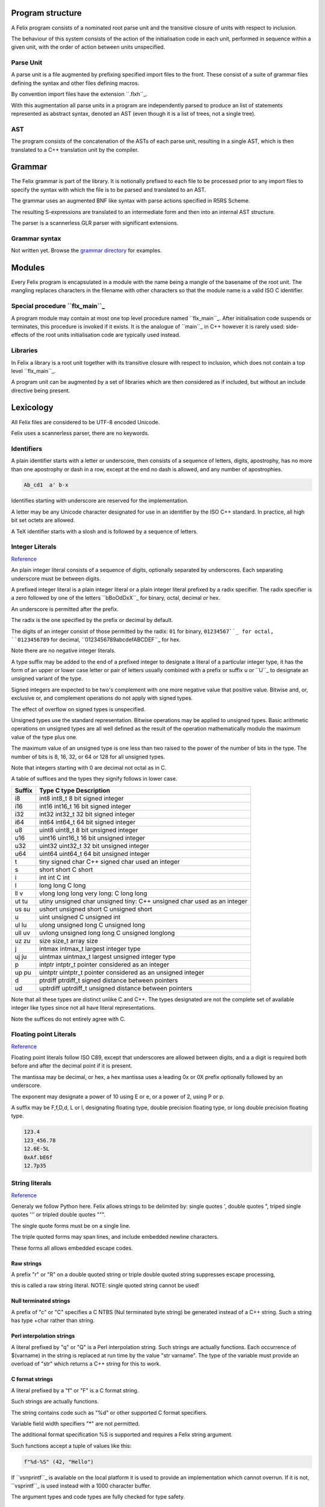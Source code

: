 Program structure
=================

A Felix program consists of a nominated root parse unit and
the transitive closure of units with respect to inclusion.

The behaviour of this system consists of the action of the
initialisation code in each unit, performed in sequence
within a given unit, with the order of action between
units unspecified.

Parse Unit
----------

A parse unit is a file augmented by prefixing specified import
files to the front. These consist of a suite of grammar files
defining the syntax and other files defining macros.

By convention import files have the extension ``.flxh``_.

With this augmentation all parse units in a program
are independently parsed to produce an list of statements
represented as abstract syntax, denoted an AST (even
though it is a list of trees, not a single tree).

AST
---

The program consists of the concatenation of the ASTs
of each parse unit, resulting in a single AST, which
is then translated to a C++ translation unit by the
compiler.

Grammar
=======

The Felix grammar is part of the library.
It is notionally prefixed to each file to be processed
prior to any import files to specify the syntax
with which the file is to be parsed and translated to
an AST.

The grammar uses an augmented BNF like syntax
with parse actions specified in R5RS Scheme.

The resulting S-expressions are translated to
an intermediate form and then into an internal
AST structure.

The parser is a scannerless GLR parser with significant
extensions.

Grammar syntax
--------------

Not written yet. Browse the 
`grammar directory <http://felix-lang.org/share/lib/grammar>`_
for examples.

Modules
=======

Every Felix program is encapsulated in a module with
the name being a mangle of the basename of the root unit.
The mangling replaces characters in the filename with
other characters so that the module name is a valid
ISO C identifier.

Special procedure ``flx_main``_
------------------------------

A program module may contain at most one top level
procedure named ``flx_main``_. After initialisation 
code suspends or terminates, this procedure is invoked
if it exists. It is the analogue of ``main``_ in C++
however it is rarely used: side-effects of the
root units initialisation code are typically used instead.

Libraries
---------

In Felix a library is a root unit together with its
transitive closure with respect to inclusion,
which does not contain a top level ``flx_main``_.

A program unit can be augmented by a set of libraries
which are then considered as if included, but without
an include directive being present.


Lexicology
==========

All Felix files are considered to be UTF-8 encoded Unicode.

Felix uses a scannerless parser, there are no keywords.

Identifiers
-----------

A plain identifier starts with a letter or underscore,
then consists of a sequence of letters, digits, apostrophy, has no more
than one apostrophy or dash in a row, except at the end no dash is
allowed, and any number of apostrophies.

.. code:: felix
   
   Ab_cd1  a' b-x

Identifies starting with underscore are reserved for the implementation.

A letter may be any Unicode character designated for use in an identifier
by the ISO C++ standard. In practice, all high bit set octets are allowed.

A TeX identifier starts with a slosh and is followed by a sequence
of letters. 

Integer Literals
----------------


`Reference <http://felix-lang.org/share/lib/grammar/grammar_int_lexer.flxh>`_

An plain integer literal consists of a sequence of digits,
optionally separated by underscores. Each separating
underscore must be between digits.

A prefixed integer literal is a plain integer literal
or a plain integer literal prefixed by a radix specifier.
The radix specifier is a zero followed by one of
the letters ``bBoOdDxX``_ for binary, octal, decimal or hex.

An underscore is permitted after the prefix.

The radix is the one specified by the prefix or decimal
by default.

The digits of an integer consist of those permitted
by the radix: ``01`` for binary, ``01234567``_
for octal, ``0123456789`` for decimal, ``0123456789abcdefABCDEF``_
for hex.

Note there are no negative integer literals.

A type suffix may be added to the end of a prefixed
integer to designate a literal of a particular integer type,
it has the form of an upper or lower case letter or pair of
letters usually combined with a prefix or suffix ``u`` or ``U``_
to designate an unsigned variant of the type. 

Signed integers are expected to be two's complement with one
more negative value that positive value. Bitwise and,
or, exclusive or, and complement operations do not apply
with signed types.

The effect of overflow on signed types is unspecified.

Unsigned types use the standard representation. 
Bitwise operations may be applied to unsigned types.
Basic arithmetic operations on unsigned types are
all well defined as the result of the operation
mathematically modulo the maximum value of the type
plus one.

The maximum value of an unsigned type is one less than
two raised to the power of the number of bits in the type.
The number of bits is 8, 16, 32, or 64 or 128 for all unsigned types.

Note that integers starting with 0 are decimal not octal as in C.

A table
of suffices and the types they signify follows in lower case.

====== ==================================================================================
Suffix  Type      C type              Description
====== ==================================================================================
i8      int8      int8_t              8 bit signed integer
i16     int16     int16_t             16 bit signed integer
i32     int32     int32_t             32 bit signed integer
i64     int64     int64_t             64 bit signed integer

u8      uint8     uint8_t             8 bit unsigned integer
u16     uint16    uint16_t            16 bit unsigned integer
u32     uint32    uint32_t            32 bit unsigned integer
u64     uint64    uint64_t            64 bit unsigned integer

t       tiny      signed char         C++ signed char used an integer
s       short     short               C short
i       int       int                 C int
l       long      long                C long
ll v    vlong     long long           very long: C long long


ut tu   utiny     unsigned char       unsigned tiny: C++ unsigned char used as an integer
us su   ushort    unsigned short      C unsigned short
u       uint      unsigned            C unsigned int
ul lu   ulong     unsigned long       C unsigned long
ull uv  uvlong    unsigned long long  C unsigned longlong

uz zu   size      size_t              array size
j       intmax    intmax_t            largest integer type
uj ju   uintmax   uintmax_t           largest unsigned integer type
p       intptr    intptr_t            pointer considered as an integer
up pu   uintptr   uintptr_t           pointer considered as an unsigned integer
d       ptrdiff   ptrdiff_t           signed distance between pointers 
ud      uptrdiff  uptrdiff_t          unsigned distance between pointers
====== ==================================================================================

Note that all these types are distinct unlike C and C++.
The types designated are not the complete set of available
integer like types since not all have literal representations.

Note the suffices do not entirely agree with C.

Floating point Literals
-----------------------

`Reference <http://felix-lang.org/share/lib/grammar/grammar_float_lexer.flxh>`_

Floating point literals follow ISO C89, except that underscores
are allowed between digits, and a a digit is required both before
and after the decimal point if it is present.

The mantissa may be decimal, or hex, a hex mantissa uses a
leading 0x or 0X prefix optionally followed by an underscore.

The exponent may designate a power of 10 using E or e,
or a power of 2, using P or p.

A suffix may be F,f,D,d, L or l, designating floating type,
double precision floating type, or long double precision floating 
type.

.. code:: felix
   
   123.4
   123_456.78
   12.6E-5L
   0xAf.bE6f
   12.7p35


String literals
---------------


`Reference <http://felix-lang.org/share/lib/grammar/grammar_string_lexer.flxh>`_

Generaly we follow Python here.
Felix allows strings to be delimited by: 
single quotes ',
double quotes ",
triped single quotes ''' or
tripled double quotes """.

The single quote forms must be on a single line.

The triple quoted forms may span lines, and include embedded newline
characters.

These forms all allows embedded escape codes.

Raw strings
^^^^^^^^^^^

A prefix "r" or "R" on a double quoted string
or triple double quoted string suppresses escape processing,

this is called a raw string literal.
NOTE: single quoted string cannot be used!

Null terminated strings
^^^^^^^^^^^^^^^^^^^^^^^

A prefix of "c" or "C" specifies a C NTBS (Nul terminated
byte string) be generated instead of a C++ string.
Such a string has type +char rather than string.

Perl interpolation strings
^^^^^^^^^^^^^^^^^^^^^^^^^^

A literal prefixed by "q" or "Q" is a Perl interpolation
string. Such strings are actually functions.
Each occurrence of $(varname) in the string is replaced
at run time by the value "str varname". The type of the
variable must provide an overload of "str" which returns
a C++ string for this to work.

C format strings
^^^^^^^^^^^^^^^^

A literal prefixed by a "f" or "F" is a C format string.

Such strings are actually functions.

The string contains code such as "%d" or other supported
C format specifiers. 

Variable field width specifiers "*" are not permitted. 

The additional format specification %S
is supported and requires a Felix string argument.

Such functions accept a tuple of values like this:

.. code:: felix
   
   f"%d-%S" (42, "Hello")

If ``vsnprintf``_ is available on the local platform it is used
to provide an implementation which cannot overrun.
If it is not, ``vsprintf``_ is used instead with a 1000 character
buffer.

The argument types and code types are fully checked for type safety.

Special identifiers
^^^^^^^^^^^^^^^^^^^

The special literal with a "n" or "N" prefix is a way to encode
an arbitrary sequence of characters as an identifer in a context
where the parser might interpret it otherwise.
It can be used, for example, to define special characters as functions.
For example:

.. code:: felix
   
   typedef fun n"@" (T:TYPE) : TYPE => cptr[T];

Include Directive
-----------------

An include directive has the syntax:

.. code:: felix
   
   include "filename";

where the filename is a Unix relative filename,
may not have an extension, and may not begin with or 
contain ``..``_ (two dots).

If the filename begins with ``./``_ then the balance of the name
is relative, a sibling of the including file, otherwise the name
is searched for on an include path. 

In either case, a search succeeds when it finds a file with
the appropriate base path in the search directory with
extension ``.flx`` or ``.fdoc``_. If both files exist the
most recently changed one is used. If the time stamps are
the same the choice is unspecified.

Macro processing
================

`Syntax <http://felix-lang.org/share/lib/grammar/macros.flxh>`_

`Semnantics <http://felix-lang.org/share/src/compiler/flx_desugar/flx_macro.ml>`_

Macro val
---------

The macro val statement is used to specify an identifier should
be replaced by the defining expression wherever it occurs in an
expression, type expression, or pattern.

.. code:: felix
   
   macro val WIN32 = true;
   macro val hitchhiker;
   macro val a,b,c = 1,2,3;


Macro for
---------

This statement allows a list of statements to be repeated
with a sequence of replacements.

.. code:: felix
   
forall name in 1,2,3 do
  println$ name;
done
@

Constant folding and conditional compilation
--------------------------------------------

`Reference <http://felix-lang.org/share/src/compiler/flx_desugar/flx_constfld.ml>`_

Felix provides two core kinds of constant folding:
folding of arithmetic, boolean, and string values, and 
deletion of code, either statements or expressions,
which would become unreachable due to certain
value of conditionals.

Basic operations on integer literals, namely 
addition, subtraction, negation, multiplication,
division, and remainder are folded.

Strings are concatenated.

Boolean and, or, exclusive or, and negation,
are evaluated.

False branches of if/then/else/endif expression
and match expressions are eliminated.

False branches of if/do/elif/else/done 
are also eliminated.

By this mechanism of constant folding and
elimination, Felix provides conditional
compilation without the need for special
constructions.


General lookup
==============

By default Felix looks up symbols in nested scopes, 
starting with all symbols in the current scope
and proceeding through its containing scope outwards
until the outermost scope is reached.

Symbols are visible in the whole of a scope,
both before and after their introduction.

A symbol lookup may properly find either a single
non-function symbol, which is final, or a set 
of function symbols.

If the kind of symbol being sought is a function 
symbol, overload resolution is performed on 
the set of function signatures found in a scope.
If a best match is found, that is final.
If no match is found the search continues in 
the next outermost scope.

All other cases are in error.

Classes
=======

`Syntax <http://felix-lang.org/share/lib/grammar/namespaces.flxh>`_

The top level Felix module can contain submodules 
which are specified by a non-polymorphic class
statement:

.. code:: felix

   class classname { ... }

The effect is to produce a qualified name to be used
outside the class:

.. code:: felix

   class classname { proc f () {} }
   classname::f (); 
   
Classes may be nested.

A class may contain private definitions:

.. code:: felix

   class X {
     private var a = 1;
   }
   // X::a will fail, since a is private to the class X

A private definition is visible within the scope
of the class but not outside it.

A class must be specified within a single file.

Classes are not extensible, a definition of a class
with the same name in the same scope is not permitted.

The body of a class forms a nested scope. Within
a class all symbols defined in the class are visible,
along with all those visible in the enclosing context.

The reserved name ``root``_ may be used as a prefix
for the top level module:

.. code:: felix

   var x = 1;
   class A { var x = root::x; }

Lookup control directives
=========================


Open directive
--------------

The simple ``open``_ directive may be used to make the symbols
defined in a class visible in the scope containing the ``open``_ directive.

.. code:: felix
   
   class X { var x = 1; }
   open X;
   println$ x;

Names made visible by an open directive
live in a weak scope under the current scope.
Names in the weak scope may be hidden by definitions
in the current scope without error.

.. code:: felix
   
   class X { var x = 1; }
   open X;
   var x = 2;
   println$ x; // prints 2

The open directive is not transitive.
The names it makes visible are only visible
in the scope in which the open directive is written.

Inherit directive
-----------------

The inherit directive allows all of the public symbols
of a class to be included in another scope as if they
were defined in that scope. This means such names
inherited into a class can be accessed by qualification
with the inheriting class name, and will be visible
if that class is opened. 

Inheriting is transtitive.

If a name is inherited it will clash with a local definition.

.. code:: felix

   class A { var a = 1; }
   class B { inherit A; }
   println$ B::a;


Rename directive
----------------

This directive is can be used to inherit a single
symbol into a scope, possibly with a new name,
and also to add an alias for a name in the current
scope.

When applied to a function name all functions with
that name are renamed.

.. code:: felix
    
   class A { 
     var a = 1; 
     proc f() {} 
     proc f(x:int) {} 
   }
   
   class B { 
     rename a = A::a;
     rename fun f = A::f;
   }

The new name injected by a rename may be polymorphic:

.. code:: felix

   class A { proc f[T] () {} }
   class B { rename g[T] = A::f[T]; } 

Use directive
-------------

This is a short form of the rename directive:

.. code:: felix
   
   class A { var a = 1; }
   class B { use A::a; use b = A::a; }

It cannot be applied to functions. The first
form is equivalent to

.. code:: felix
   
   use a = A::a;

Unlike the rename directive the new name cannot be polymorphic
and is limited to a simple identifier.

Export directives
-----------------

The ``export``_ directives make the exported symbol a root
of the symbol graph. 

The functional export and forces it to be place in the
generated code as an ``extern "C"``_ symbol with the
given name:

.. code:: felix
   
   export fun f of (int) as "myf";
   export cfun f of (int) as "myf";
   export proc f of (int) as "myf";
   export cproc f of (int) as "myf";

Functions are exported by generating a wrapper around
the Felix function. If the function is exported as ``fun``_
or ``proc``_ the C function generated requires a pointer
to the thread frame as the first argument,
if the ``cfun`` or ``cproc``_ forms are used, the wrapper
will not require the thread frame. 

In the latter case, the Felix function must not
require the thread frame.

A type may also be exported:

.. code:: felix
   
   export type ( mystruct ) as "MyStruct";

This causes a C typedef to be emitted making 
the name ``MyStruct``_ an alias to the Felix type.
This is useful because Felix types can have unpredictable
mangled names.

The word ``export``_ optionally followed by a string
may also be used as a prefix for any Felix function,
generator, or procedure definition. If the string
is omitted is taken as the symbol name. The effect
is the same as if an export statement has been written.


Variable Definitions
====================

`Syntax <http://felix-lang.org/share/lib/grammar/variables.flxh>`_

A definition is a statement which defines a name, but does
no cause any observable behavior, or, a class statement, or, 
a var or val statement. The latter two exceptions define a name
but may also have associated behaviour.

The ``var``_ statement
---------------------

The ``var``_ statement is used to introduce a variable name
and potential executable behaviour. It has one of three 
basic forms:

.. code:: felix
   
   var x : int = 1;
   var y : int;
   var z = 1;

The first form specifies the type and an initialising
expression which must be of the specified type.

The second form specifies a variable of the given type
without an explicit initialiser, however the variable
will be initialised anyhow with the default contructor
for the underlying C++ type, although that constructor
may be trivial.

The third form does not specify the type, it will be deduced
from the initialiser.

If the initialiser has observable behaviour it will be observed
if at all, when control passes through the variable statement.

If the variable introduced by the ``var``_ statement is not used,
the variable and its initaliser will be elided and any observable
behaviour will be lost.

To be used means to have its address taken in a used expression,
to occur in a used expression. A used expression is one which
initialises a used variable, or, is an argument to function
or generator in a used expression, or an argument to a procedure
through which control passes. 

In other words, the variable is used if the behaviour of
the program appears to depend on its value or its address.

The library procedure ``C_hack::ignore``_ ensures the compiler
believes a variable is used:

.. code:: felix
   
   var x = expr;
   C_hack::ignore x;

so that any side effects of @{expr} will be seen.
In general the argument to any primitive function, generator
or procedure will be considered used if its containing 
entity is also considered used. In general this means there
is a possible execution path from a root procedure of the
program.

A variable may have its address taken:

.. code:: felix
   
   var x = 1;
   var px = &x;

it may be assigned a new value directly or indirectly:

.. code:: felix

   x = 2;
   px <- 3;
   *px = 4;

A variable is said to name an object, not a value.
This basically means it is associated with the address of a typed
storage location.

Multiple variables
^^^^^^^^^^^^^^^^^^

Multipls variables can be defined at once:

.. code:: felix
   
   var m = 1,2;
   var a,b = 1,2;
   var c,d = m;

With this syntax, no type annotation may be given.

The ``val``_ statement.
----------------------

A ``val``_ statement defines a name for an expression.

.. code:: felix
   
   val x : int = 1;
   val z = 1;

The value associated with a ``val``_ symbol may be computed
at any time between its definition and its use, and may
differ between uses, if the initialising expression depends
on variable state, such as a variable or call to a generator.

It is not an error to create such a dependence since either
the value may, in fact, not change, or the change may
not be significant.

Nevertheless the user must be warned to take care
with the indeterminate evaluation time and use
a ``var``_ when there is any doubt.

Since a ``val``_ simply names an expression, it is associated
with a value not an object and cannot be addressed
or assigned to. However this does NOT mean its value cannot
change:

.. code:: felix
   
   for var i in 0 upto 9 do
     val x = i;
     println$ x;
   done

In this example, x isn't mutable but it does take on
all the values 0 to 9 in succession. This is just a 
most obvious case: a less obvious one:

.. code:: felix
   
   var i = 0;
   val x = i;
   println$ x;
   ++i;
   println$ x;

which is clearly just an expansion of the the first two
iteration of the previously given for loop. However in
this case there is no assurance ``x`` will change after ``i``_
is incremented because the compiler is free to replace
any ``val`` definition with a ``var``_ definition.

Multiple values
^^^^^^^^^^^^^^^

Multiple values can be defined at once:

.. code:: felix
   
   val m = 1,2;
   val a,b = 1,2;
   val c,d = m;

With this syntax, no type annotation may be given.



Functions
=========

`Syntax <http://felix-lang.org/share/lib/grammar/functions.flxh>`_

A felix function definition takes one of three basic forms:

.. code:: felix
   
   fun f (x:int) = { var y = x + x; return y + 1; }
   fun g (x:int) => x + x + 1;
   fun h : int -> int = | ?x => x + x + 1;

The first form is the most general, the body 
of the function contains executable statements
and the result is returned by a return statement.

The second form is equivalent to a function in the first
form whose body returns the RHS expression.

The third form specifies the function type then the
body of a pattern match. It is equivalent to

.. code:: felix
   
   fun h (a:int) = { return match a with | ?x => x + x + 1 endmatch; }

The first two forms also allow the return type to be
specified:

.. code:: felix
   
   fun f (x:int) : int = { var y = x + x; return y + 1; }
   fun g (x:int) :int => x + x + 1;

Functions may not have side effects.

All these function have a type:

.. code:: felix
   
   D -> C

where D is the domain and C is the codomain: both would
be ``int``_ in the examples.

A function can be applied by the normal forward
notation using juxtaposition or what is whimsically
known as operator whitespace, or in reverse notation
using operator dot:

.. code:: felix

   f x
   x.f

Such applications are equivalent.  Both operators are left
associative. Operator dot binds more
tightly than whitespace so that

.. code:: felix
   
   f x.g    // means
   f (g x)

A special notation is used for application to the unit tuple:

.. code:: felix
   
   #zero // means
   zero ()

The intention is intended to suggest a constant since a pure
function with unit argument must always return the
same value. 

This hash operator binds more tightly than operator dot so

.. code:: felix
   
   #a.b // means
   (#a).b


Pre- and post-conditions
------------------------

A function using one of the first two forms
may have pre-conditions, post-conditions, or both:

.. code:: felix
   
   fun f1 (x:int when x > 0) => x + x + 1;
   fun f2 (x:int) expect result > 1 => x + x + 1;
   fun f3 (x:int when x > 0) expect result > 1 => x + x + 1;

Pre- and pos-conditions are usually treated as boolean assertions
which are checked at run time. The compiler may occasionally be able
to prove a pre- or post-condition must hold and elide it.

The special identifier ``result``_ is used to indicate the return
value of the function.

Higher order functions
----------------------

A function may be written like

.. code:: felix
   
   fun hof (x:int) (y:int) : int = { return x + y; }
   fun hof (x:int) (y:int) => x + y;

These are called higher order functions of arity 2.
They have the type

.. code:: felix
   
   int -> int -> int   // or equivalently
   int -> (int -> int) //since -> is right associative.

They are equivalent to

.. code:: felix
   
   fun hof (x:int) : int -> int = 
   {
     fun inner (y:int) : int => x + y;
     return inner;
  }

that is, a function which returns another function.

Such a function can be applied like

.. code:: felix
   
   hof 1 2 // or equivalently
   (hof 1) 2

since whitespace application is left associative.

Procedures
----------

A function which returns control but no value is called a procedure.
Procedures may have side effects.

.. code:: felix
   
   fun show (x:int) : 0 = { println x; }
   proc show (x:int) { println x; }
   proc show (x:int) => println x;

The second form is a more convenient notation.
The type 0 is also called ``void``_ and denotes
a type with no values.

A procedure may return with a simple return statement:

.. code:: felix
   
   proc show (x:int) { println x; return; }

however one is assumed at the end of the procedure
body .

Procedures can also have pre- and post-conditions.

A procedure may be called like an application,
however it must be a whole statement since
expressions of type void may not occur interior
to an expression.

.. code:: felix
   
   show 1;
   1.show;

If a procedure accepts the unit argument, it may be elided:

.. code:: felix
   
   proc f () =>  show 1;
   f; // equivalent to
   f ();

Generators
----------

TBD

Types
=====

`Syntax <http://felix-lang.org/share/lib/grammar/type_decls.flxh>`_

Tuples
------

Tuple types are well known: a tuple is just a Cartesian Product
with components identified by position, starting at 0. 
The n-ary type combinator is infix ``*``_ and the n-ary value
constructor is infix ``,``_:

.. code:: felix
   
   val tup : int * string * double = 1, "Hello", 4.2;

The 0-ary tuple type is denoted ``1`` or ``unit``_
with sole value ``()``_:

.. code:: felix
   
   val u : unit = ();

There 1-array tuple of type ``T`` component value ``v``_ is identified
with the type ``T`` and has value ``v``_.

The individual components of a tuple may be accessed by a projection
function. Felix uses an integer literal to denote this function.

.. code:: felix
   
   var x = 1,"Hello";
   assert 0 x == 1; assert x.0 == 1;
   assert 1 x == "Hello"; assert x.1 == "Hello";

[There should be a way to name this function without application to
a tuple!]

A pointer to a tuple is also in itself a tuple, namely the
tuple of pointers to the individual components. This means
if a tuple is addressable, so are the components.

.. code:: felix
   
   var x = 1, "Hello";
   val px = &x;
   val pi = px.0; pi <-42;
   val ps = px.1; ps <-"World";
   assert x.0 == 42;
   assert x.1 == "World";

In particular note:

.. code:: felix
   
   var x = 1, "Hello";
   &x.0 <- 42;

because the precedences make the grouping ``(&x).0``_.

You cannot take the address of a tuple component because
a projection of a value is a value.

Assignment to components of tuples stored in variables is supported
but only to one level, for general access you must take a pointer
and use the store-at-addres operator ``<-``_.

Records
-------

A record is similar to a tuple except the components are 
named and considered unordered.


Structs
-------

TBD
Sums
----

TBD

union
^^^^^

TBD

enum
----

TBD

variant
-------

TBD

Array
-----

TBD

typedef
-------

TBD

typedef fun
^^^^^^^^^^^

TBD

typematch
---------

TBD

type sets
---------

TBD

Abstract types
--------------

TBD

Expressions
===========

`Syntax <http://felix-lang.org/share/lib/grammar/expressions.flxh>`_

TBD

Executable statements
=====================

Assignment
----------

`Syntax <http://felix-lang.org/share/lib/grammar/assignment.flxh>`_

The ``goto``_ statement and label prefix
---------------------------------------

Felix statements may be prefixed by a label
to which control may be transfered by a @{goto}
statement:

.. code:: felix
   
   alabel:>
     dosomething;
     goto alabel;

The label must be visible from the goto statement.

There are two kinds of gotos. A local goto is a jump
to a label in the same scope as the goto statement.

A non-local goto is a jump to any other visible label.

Non-local transfers of control may cross procedure
boundaries. They may not cross function or generator 
boundaries.

The procedure or function containing the label 
must be active at the time of the control transfer.

A non-local goto may be wrapped in a procedure closure
and passed to a procedure from which the goto target
is not visible.

.. code:: felix
   
   proc doit (err: 1 -> 0) { e; }
   
   proc outer () {
     proc handler () { goto error; }
     doit (handler);
     return;
   
     error:> println$ error;
   }

This is a valid way to handle errors.
the code is correct because ``outer``_ is active
at the time that ``handler``_ performs the
control transfer.

halt
^^^^

Stops the program with a diagnostic.

.. code:: felix
   
   halt "Program complete";

try/catch/entry
^^^^^^^^^^^^^^^

The try/catch construction may only be user to wrap
calls to C++ primitives, so as to catch exceptions.

.. code:: felix
   
   proc mythrow 1 = "throw 0;";
   try
      mythrow;
   catch (x:int) =>
      println$ "Caughht integer " + x.str;
   endtry

goto-indirect/label_address
^^^^^^^^^^^^^^^^^^^^^^^^^^^

The ``label-address``_ operator captures the address
of code at a nominated label. 

The address has type ``LABEL``_ and can be stored in a variable.

Provided the activation record of the procedure containing
the label remains live, a subsequent ``goto-indirect``_ can
be used to jump to that location.

.. code:: felix
   
   proc demo (selector:int) {
     var pos : LABEL = 
       if selector == 1 
       then label_address lab1
       else label_address lab2
       endif
     ;
     goto-indirect selector;
   lab1:>
     println$ "Lab1"; return;
   lab2:>
     println$ "Lab2"; return;
   }

Exchange of control
^^^^^^^^^^^^^^^^^^^

TBD

match/endmatch
--------------

TBD

if/goto
-------

The conditional goto is an abbreviation for 
the more verbose conditional:

.. code:: felix
   
   if c goto lab; // equivalent to
   if c do goto lab; done

if/return
^^^^^^^^^

The conditional return is an abbreviation for
the more verbose conditional:

.. code:: felix
   
   if c return; // equivalent to
   if c do return; done

if/call
^^^^^^^

The conditional call is an abbreviation for
the more verbose conditional:

.. code:: felix
   
   if c call f x; // equivalent to
   if c do call f x; done


if/do/elif/else/done
--------------------

The procedural conditional branch is used to select
a control path based on a boolean expression.

The ``else`` and ``elif``_ clauses are optional.

.. code:: felix

   if c1 do 
     stmt1;
     stmt2;
   elif c2 do
     stmt3;
     stmt4;
   else
     stmt5;
     stmt6;
   done

The ``elif``_ clause saves writing a nested conditional.
The above is equivalent to:

.. code:: felix
   
   if c1 do 
     stmt1;
     stmt2;
   else 
     if c2 do
       stmt3;
       stmt4;
     else
       stmt5;
       stmt6;
     done
   done

One or more statements may be givn in the selected control path.

A simple conditional is an abbreviation for a statement match:

.. code:: felix
   
   if c do stmt1; stmt2; else stmt3; stmt4; done
   // is equivalent to
   match c with
   | true => stmt1; stmt2; 
   | false => stmt3; stmt4;
   endmatch;

call
----

The ``call``_ statement is used to invoke a procedure.

.. code:: felix
   
   proc p(x:int) { println$ x; }
   call p 1;

The word ``call``_ may be elided in a simple call:

.. code:: felix
   
p 1;

If the argument is of unit type; that is, it is the
empty tuple, then the tuple may also be elided in
a simple call:

.. code:: felix
   
   proc f() { println$ "Hi"; }
   call f (); // is equivalent to
   f(); // is equivalent to
   f;

procedure return
----------------

The procedural return is used to return control
from a procedure to its caller.

A return is not required at the end of a procedure
where control would otherwise appear to drop through,
a return is assumed:

.. code:: felix
   
   proc f() { println$ 1; }
   // equivalent to
   proc f() { println$ 1; return; }

return from
^^^^^^^^^^^

The return from statement allows control to be
returned from an enclosing procedure, provided that
procedure is active.

.. code:: felix
   
   proc outer () {
     proc inner () {
        println$ "Inner";
        return from outer;
     }
     inner;
     println$ "Never executed";
   }

jump 
^^^^

The procedural jump is an abbreviation for 
the more verbose sequence:

.. code:: felix
   
   jump procedure arg; // is equivalent to
   call procedure arg;
   return;

function return
---------------

The functional return statement returns a value from
a function.

.. code:: felix
   
   fun f () : int = {
     return 1;
   }

Control may not fall through the end of a function.

yield
^^^^^

The yield statement returns a value from a generator
whilst retaining the current location so that execution
may be resumed at the point after the yield.

For this to work a closure of the generator must be stored
in a variable which is subsequently applied.

.. code:: felix
   
   gen counter () = { 
     var x = 0;
   next_integer:>
     yield x;
     ++x;
     goto next_integer;
   }
   
   var counter1 = counter;
   var zero = counter1 ();
   var one = counter1 ();
   println$ zero, one;


spawn_fthread
-------------

`Reference <http://felix-lang.org/share/lib/std/control/fibres.flx>`_

The ``spawn_fthread``_ library function invokes the corresponding
service call to schedule the initial continuation of a procedure 
taking a unit argument as an fthread (fibre). 

The spawned fthread begins executing immediately.
If coutrol returns before yielding by a synchronous
channel operation, the action is equivalent to calling
the procedure.

Otherwise the spawned fthread is suspended when the first
write, or the first unmatched read operation occurs.


read/write/broadcast schannel
^^^^^^^^^^^^^^^^^^^^^^^^^^^^^

`Reference <http://felix-lang.org/share/lib/std/control/schannels.flx>`_

spawn_pthread
-------------

`Reference <http://felix-lang.org/share/lib/std/control/pthread.flx>`_

read/write pchannel
^^^^^^^^^^^^^^^^^^^

`Reference <http://felix-lang.org/share/lib/std/control/pchannels.flx>`_

exchange
^^^^^^^^


loops
=====

`Reference <http://felix-lang.org/share/lib/grammar/loops.flxh>`_

Felix has some low level and high level loop constructions.

The low level for, while, and repeat loops are equivalent
to loops implemented with gotos.

The bodies of do loops do not constitute a scope,
therefore any symbol defined in such a body is also visible
in the surrounding code.

Low level loops may be labelled with a loop label
which is used to allow break, continue, and redo
statements to exit from any containing loop.

.. code:: felix
   
   outer:for var i in 0 upto 9 do
      inner: for var j in 0 upto 9 do
        println$ i,j;
        if i == j do break inner; done
        if i * j > 60 do break outer; done
      done
   done


redo
----

The redo statement causes control to jump to the start
of the specified loop without incrementing the control variable.

break
-----

The break statement causes control to jump past the end of
the specified loop, terminating iteration.

continue
--------

The continue statement causes the control variable to
be incremented and tests and the next iteration commenced
or the loop terminated.

for/in/upto/downto/do/done
--------------------------

A basic loop with an inclusive range.

.. code:: felix
   
   // up
   for var ti:int in 0 upto 9 do println$ ti; done
   for var i in 0 upto 9 do println$ i; done
   for i in  0 upto 9 do println$ i; done
   
   // down
   for var tj:int in 9 downto 0 do println$ j; done
   for var j in 9 downto 0 do println$ j; done
   for j in  0 upto 9 do println$ j; done

The start and end expressions must be of the same type.

If the control variable is defined in the loop with a type
annotation, that type must agree with the control variable.

The type must support comparison with the equality operator ``==``_
the less than or equals operator ``<=``_ and increment with 
the pre increment procedure ``++``_.

For loops over unsigned types cannot handle the empty case.
For loops over signed types cannot span the whole range of the type.

The loop logic takes care to ensure the control variable is not
incremented (resp. decremented) past the end (resp.start) value.

while/do/done
-------------

The while loop executes the body repeatedly whilst the control
condition is true at the start of the loop body.

.. code:: felix
   
   var i = 0;
   while i < 10 do println$ i; ++i; done

until loop
----------

The until loop executes the loop body repeatedly
until the control condition is false at the start of the loop,
it is equivalent o a while loop with a negated condition.

.. code:: felix
   
   var i = 0;
   until i == 9 do println$ i; ++i; done

for/match/done
--------------

TBD

loop
----

TBD

Assertions
----------

`Reference <http://felix-lang.org/share/lib/grammar/assertions.flxh>`_

assert
------

Ad hoc assertion throws an assertion exception if its argument
is false. 

.. code:: felix
   
   assert x > 0;

axiom
^^^^^

An axiom is a relationship between functions, typically
polymorphic, which is required to hold.

.. code:: felix
   
   axiom squares (x:double) => x * x >= 0;
   class addition[T]
   {
     virtual add : T * T -> T;
     virtual == : T * T -> bool;
   
     axiom assoc (x:T, y:T, z:T) : 
       add (add (x,y),z) == add (x, add (y,z))
     ;
   }

In a class, an axiom is a specification constraining
implementations of virtual function in instances.

Axioms are restricted to first order logic, that is, they
may be polymorphic, but the universal quantification implied
is always at the head.

Existential quantification can be provided in a constructive
logic by actually constructing the requisite variable.

Second order logic, with quantifiers internal to the 
logic term, are not supported.

lemma
^^^^^

A lemma is similar to an axiom, except that is it
easily derivable from axioms; in particular,
a reasonable automatic theorem prover should
be able to derived it.

theorem
^^^^^^^

A theorem is similar to a lemma, except that it is 
too hard to expect an automatic theorem prover
to be able to derive it without hints or assistance.

There is currently no standard way to prove such hints.

reduce
^^^^^^

A reduce statement specifies a term reduction and is logically
equivalent to an axiom, lemma, or theorem, however it acts
as an instruction to the compiler to attempt to actually 
apply the axiom.

The compiler may apply the axiom, but it may miss opportunities
for application.

The set of reductions must be coherent and terminal, 
that is, after a finite number of reductions the final
term must be unique and irreducible. 

Application of reduction is extremely expensive and they
should be used lightly.

.. code:: felix
   
   reduce revrev[T] (x: list[T]) : rev (rev x) => x;



invariant
^^^^^^^^^

An invariant is an assertion which must hold on the state variables
of an object, at the point after construction of the state
is completed by the constructor function and just before the
record of method closures is returned, and, at the start and
end of every method invocation.

The invariant need not hold during execution of a method.

Felix inserts the a check on the invariant into the constructor function
and into the post conditions of every procedure or generator
method.

.. code:: felix
   
   object f(var x:int, var y:int) =
   {
      invariant y >= 0;
      method proc set_y (newy: int) => y = newy;
   }


code
----

The code statement inserts C++ code literally into the current
Felix code.

The code must be one or more C++ statements.

.. code:: felix
   
   code 'cout << "hello";';

noreturn code
^^^^^^^^^^^^^

Similar to code, however noreturn code never returns.

.. code:: felix
   
   noreturn code "throw 1;";

Service call
------------

The service call statement calls the Felix system kernel
to perform a specified operation.

It is equivalent to an OS kernel call.

The available operations include:

.. code:: felix
   
     union svc_req_t =
     /*0*/ | svc_yield
     /*1*/ | svc_get_fthread         of &fthread    // CHANGED LAYOUT
     /*2*/ | svc_read                of address
     /*3*/ | svc_general             of &address    // CHANGED LAYOUT
     /*4*/ | svc_reserved1
     /*5*/ | svc_spawn_pthread       of fthread
     /*6*/ | svc_spawn_detached      of fthread
     /*7*/ | svc_sread               of _schannel * &gcaddress
     /*8*/ | svc_swrite              of _schannel * &gcaddress
     /*9*/ | svc_kill                of fthread
     /*10*/ | svc_reserved2
     /*11*/ | svc_multi_swrite       of _schannel * &gcaddress 
     /*12*/ | svc_schedule_detached  of fthread
     ;

These operations are typically related to coroutine or thread scheduling.
However ``svc_general``_ is an unspecified operation, which is typically
used to invoke the asynchronous I/O subsystem.

Service calls can only be issued from flat code, that is,
from procedures, since they call the system by returning
control, the system must reside exactly one return address
up the machine stack at the point a service call is executed.

with/do/done
------------

The with/do/done statement is use to define temporary variables
which are accessible only in the do/done body of the statement.

It is the statement equivalent of the let expression.

.. code:: felix
   
   var x = 1;
   with var x = 2; do println$ x; done
   assert x == 1;

do/done
-------

The do/done statement has no semantics and merely acts as a
way to make a sequence of statements appear as a single
statement to the parser.

Jumps into do/done groups are therefore allowed, and
any labels defined in a do/done group are visible in
the enclosing context.

Any variables, functions, or other symbols defined in a do/done
group are visible in the enclosing context.

.. code:: felix
   
   do something; done

begin/end
---------

The begin/end statement creates an anonymous procedure
and then calls it. It therefore appears as a single statement
to the parser, but it simulates a block as would be used in C.
It is exactly equivalent to a brace enclosed procedure called
by a terminating semi-colon.

.. code:: felix
   
   begin
     var x = 1;
   end
   // equivalent to
   {
     var x = 1;
   };


C bindings
==========

Felix is specifically designed to provide almost seamless integration
with C and C++.

In particular, Felix and C++ can share types and functions,
typically without executable glue.

However Felix has a stronger and stricter type system than C++
and a much better syntax, so binding specifications which lift
C++ entities into Felix typically require some static glue.

Type bindings
-------------

In general, Felix requires all primitive types to be first class,
that is, they must be default initialisable, copy constructible,
assignable, and destructible. Assignment to a default initialised
variable must have the same semantics as copy construction.

It is recommended C++ objects provide move constructors as
Felix generated code uses pass by value extensively.

The Felix type system does not support C++ references in general,
you should use pointers instead. 

However, there is a special lvalue annotation for C++ functions
returning lvalues that allows them to appear on the LHS of
an assignment. Only primitives can be marked lvalue.

The Felix type system does not support either const or volatile.
This has no impact when passing arguments to C++ functions.
However it may be necessary to cast a pointer returned from
a primitive function in order for the generated code to type check.



Expression bindings
-------------------

TBD

Function bindings
-----------------

TBD

Floating insertions
-------------------

TBD

Package requirements
--------------------

TBD

Domain Specific Sublanguages
============================

Regexps
-------

`Syntax <http://felix-lang.org/share/lib/grammar/regexps.flxh>`_

`Combinators <http://felix-lang.org/share/lib/std/strings/regdef.flx>`_

`Google Re2 Binding <http://felix-lang.org/share/lib/std/strings/re2.flx>`_

Pipelines
---------

Synchronouse pipelines
^^^^^^^^^^^^^^^^^^^^^^

`Library <http://felix-lang.org/share/lib/std/control/spipe.flx>`_

Asynchronouse pipelines
^^^^^^^^^^^^^^^^^^^^^^^

`Library <http://felix-lang.org/share/lib/std/control/ppipe.flx>`_

Json
^^^^

TBD

Sqlite3
^^^^^^^

TBD



